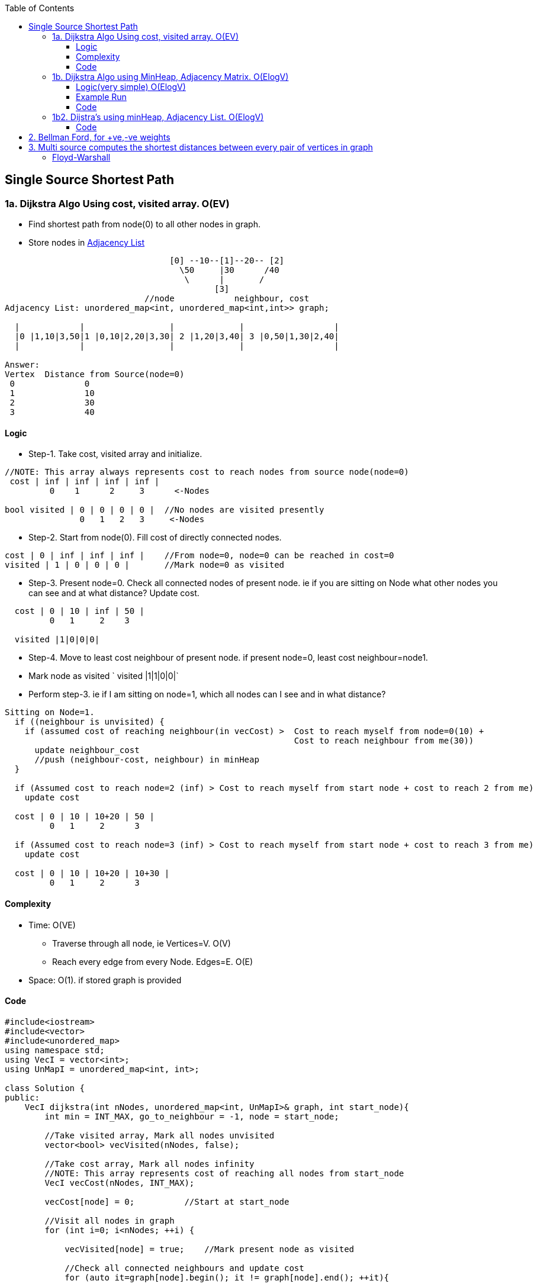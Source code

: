 :toc:
:toclevels: 6

== Single Source Shortest Path
=== 1a. Dijkstra Algo Using cost, visited array. O(EV)
* Find shortest path from node(0) to all other nodes in graph.
* Store nodes in link:/DS_Questions/Data_Structures/Graphs/README.adoc#1-adjacency-listoften-used[Adjacency List]
```c
                                 [0] --10--[1]--20-- [2]   
                                   \50     |30      /40
                                    \      |       /
                                          [3]
                            //node            neighbour, cost
Adjacency List: unordered_map<int, unordered_map<int,int>> graph;

  |            |                 |             |                  |
  |0 |1,10|3,50|1 |0,10|2,20|3,30| 2 |1,20|3,40| 3 |0,50|1,30|2,40|
  |            |                 |             |                  |

Answer:
Vertex  Distance from Source(node=0)
 0              0
 1              10
 2              30
 3              40
```
==== Logic
- Step-1. Take cost, visited array and initialize.
```c
//NOTE: This array always represents cost to reach nodes from source node(node=0)
 cost | inf | inf | inf | inf |
         0    1      2     3      <-Nodes
         
bool visited | 0 | 0 | 0 | 0 |  //No nodes are visited presently
               0   1   2   3     <-Nodes
```
- Step-2. Start from node(0). Fill cost of directly connected nodes.
```c
cost | 0 | inf | inf | inf |    //From node=0, node=0 can be reached in cost=0
visited | 1 | 0 | 0 | 0 |       //Mark node=0 as visited
```
- Step-3. Present node=0. Check all connected nodes of present node. ie if you are sitting on Node what other nodes you can see and at what distance? Update cost.
```c
  cost | 0 | 10 | inf | 50 |    
         0   1     2    3
         
  visited |1|0|0|0|
```
- Step-4. Move to least cost neighbour of present node. if present node=0, least cost neighbour=node1.
  - Mark node as visited   `  visited |1|1|0|0|`
  - Perform step-3. ie if I am sitting on node=1, which all nodes can I see and in what distance?
```c
Sitting on Node=1. 
  if ((neighbour is unvisited) { 
    if (assumed cost of reaching neighbour(in vecCost) >  Cost to reach myself from node=0(10) + 
                                                          Cost to reach neighbour from me(30))
      update neighbour_cost
      //push (neighbour-cost, neighbour) in minHeap
  }
  
  if (Assumed cost to reach node=2 (inf) > Cost to reach myself from start node + cost to reach 2 from me)
    update cost

  cost | 0 | 10 | 10+20 | 50 |
         0   1     2      3
         
  if (Assumed cost to reach node=3 (inf) > Cost to reach myself from start node + cost to reach 3 from me)
    update cost
         
  cost | 0 | 10 | 10+20 | 10+30 |
         0   1     2      3
```
==== Complexity
* Time: O(VE)
  - Traverse through all node, ie Vertices=V. O(V)
  - Reach every edge from every Node. Edges=E. O(E)
* Space: O(1). if stored graph is provided

==== Code
```cpp
#include<iostream>
#include<vector>
#include<unordered_map>
using namespace std;
using VecI = vector<int>;
using UnMapI = unordered_map<int, int>;

class Solution {
public:
    VecI dijkstra(int nNodes, unordered_map<int, UnMapI>& graph, int start_node){
        int min = INT_MAX, go_to_neighbour = -1, node = start_node;

        //Take visited array, Mark all nodes unvisited
        vector<bool> vecVisited(nNodes, false);

        //Take cost array, Mark all nodes infinity
        //NOTE: This array represents cost of reaching all nodes from start_node
        VecI vecCost(nNodes, INT_MAX);

        vecCost[node] = 0;          //Start at start_node

        //Visit all nodes in graph
        for (int i=0; i<nNodes; ++i) {

            vecVisited[node] = true;    //Mark present node as visited

            //Check all connected neighbours and update cost
            for (auto it=graph[node].begin(); it != graph[node].end(); ++it){
               
                int neighbour = it->first;
                int neighbour_reach_cost = it->second;

                //Check only unvisited Neighbours
                if (vecVisited[neighbour] == false) {

                    //if (present cost of reaching neighbour >
                    //      cost of reaching neighbour from me +
                    //      cost of reaching me from start_node)
                    if (vecCost[neighbour] > neighbour_reach_cost + vecCost[node])
                        vecCost[neighbour] = neighbour_reach_cost + vecCost[node];

                    if (min > neighbour_reach_cost) {
                        min = neighbour_reach_cost;
                        go_to_neighbour = neighbour;
                    }
                }
            }
            node = go_to_neighbour;
        }
        return vecCost;
    }
};

int main() {
    unordered_map<int, UnMapI> umGraph;

    //Create Undirected, Weighted Graph
    umGraph[0].insert(make_pair(1,10));
    umGraph[0].insert(make_pair(3,50));

    umGraph[1].insert(make_pair(3,30));
    umGraph[1].insert(make_pair(2,20));
    umGraph[1].insert(make_pair(0,10));

    umGraph[2].insert(make_pair(3,40));
    umGraph[2].insert(make_pair(1,20));

    Solution s;
    VecI out = s.dijkstra(4, umGraph, 0);
}

# ./a.out

Vertex           Distance/Cost from Source
0                0
1                50
2                90
3                80
```

=== 1b. Dijkstra Algo using MinHeap, Adjacency Matrix. O(ElogV)
Task: Find Minimum distance of every node from Node=0.
```cpp
                                 [0] --10--[1]--20-- [2]   
                                   \50     |30      /40
                                    \      |       /
                                          [3]
Adjacency Matrix:
    0   1   2   3
0   0  10   0  50
1  10  0   20  30
2   0  20   0  40
3  50  30  40   0

Adjacency List: unordered_map<int, unordered_map<int,int>> graph;
  |            |                 |             |                  |
  |0 |1,10|3,50|1 |0,10|2,20|3,30| 2 |1,20|3,40| 3 |0,50|1,30|2,40|
  |            |                 |             |                  |
  
Answer:
Node  Cost
0     0
1     10
2     30
3     40
```

==== Logic(very simple) O(ElogV)
- Step-1. Take cost, visited array, `minHeap<key=cost, value=node>` and initialize.
```c
//NOTE: This array always represents cost to reach nodes from source node(node=0)
 cost | inf | inf | inf | inf |
         0    1      2     3      <-Nodes
         
bool visited | 0 | 0 | 0 | 0 |  //No nodes are visited presently
               0   1   2   3     <-Nodes

    |       |
    | |0|0| |  minHeap = priority_queue<cost,node>    //push(0,0) on Heap. Cost of reaching 0 is 0
    |       |

```
- Step-2. Start from node(0). Fill cost of directly connected nodes.
```c
cost | 0 | inf | inf | inf |    //From node=0, node=0 can be reached in cost=0
visited | 1 | 0 | 0 | 0 |       //Mark node=0 as visited
```
- Step-3. Repeat until minHeap is not empty:
  - *4a.* pop top. node=top. Mark node as visited.
  - *4b.* Push all connected unvisited neighbours of popped node into minHeap
```c++
  if ((neighbour is unvisited) { 
    if (assumed cost of reaching neighbour(in vecCost) >  Cost to reach myself from node=0(10) + cost to reach neighbour from me(30))
      update neighbour_cost
      //push (neighbour-cost, neighbour) in minHeap
  }      
```
==== Example Run
```c++
                [0]-10-[1]-20-[2]
                  \     |    /
                   \50  |30 /40
                    \   |  /
                       [3]
v
      0   1   2   3
  0   0   10  0   50    //Node 0 is connected to 1(cost=10), connected to 3(cost=50)
  1   10  0   20  30
  2   0   20  0   40
  3   50  30  40  0
                       
Operation                     minHeap<cost,node>        visited           cost          
                                                       |0|0|0|0|  |INF|INF|INF|INF|
cost[0]=0                                                         |0  |INF|INF|INF|
push(0,0)                            0,0         
pop top minHeap                     node=0
Mark poped node visited                                |1|0|0|0|
-----------------------------------------------------------------------------------
Calculate cost of reaching unvisited neighbours of popped node
 if(cost[1] > edge-cost + src-node-cost cost[0]){ //neighbour=1
    INF         10          0
    cost[1] = 10;                                                  |0  |10|INF|INF|   //Node-1 can be reached with cost=10 from Node-0
  }  
  push <cost, node>                <10, 1>

 if(cost[3] > edge-cost + src-node-cost cost[0]){ //neighbour=3
    INF         50          0
    cost[3] = 50;                                                  |0  |10|INF|50|   //Node-3 can be reached with cost=50 from Node-0
  }
  push <cost, node>                <10, 1>
                                   <50, 3>
-------------------------------------------------------------------------------------                                   
pop top minHeap, key=cost          node = 1
Mark poped node visited                                 |1|1|0|0|
Calculate cost of reaching unvisited neighbours of popped node
  neighbour=0   //visited discarded
  
 if(cost[2] > edge-cost + src-node-cost cost[1]){ //neighbour=2
    INF         20          10
    cost[2] = 30;                                                  |0  |10|30|50|
  }  
  push <cost, node>                 <30, 2>
                                    <50, 3>  
  neighbour=3    
 if(cost[3] > edge-cost + src-node-cost cost[1]){ //neighbour=2
    50         30          10
    cost[3] = 40;                                                  |0  |10|40|50|
  }  
  push <cost, node>                 <30, 2>
                                    <40, 3>
                                    <50, 3>
-------------------------------------------------------------------------------------   
pop top minHeap, key=cost          node = 2
Mark poped node visited                                 |1|1|1|0|
Calculate cost of reaching unvisited neighbours of popped node
  neighbour=1   //visited discarded
  
 if(cost[3] > edge-cost + src-node-cost cost[1]){ //neighbour=3
    50         40          30
    //not changed                                                  |0  |10|30|50|
    //not pushed
  }  
                                    <40, 3>
                                    <50, 3>
-------------------------------------------------------------------------------------   
pop top minHeap, key=cost          node = 3
Mark poped node visited                                 |1|1|1|1|
Calculate cost of reaching unvisited neighbours of popped node
  neighbour=0   //visited discarded
  neighbour=1   //visited discarded
  neighbour=2   //visited discarded                               |0  |10|30|50|
                                    <50, 3>
-------------------------------------------------------------------------------------   
pop top minHeap, key=cost          node = 3
Mark poped node visited                                 |1|1|1|1|
Calculate cost of reaching unvisited neighbours of popped node
  neighbour=0   //visited discarded
  neighbour=1   //visited discarded
  neighbour=2   //visited discarded                               |0  |10|30|50|  
```

==== Code
```cpp
#include<iostream>
#include<vector>
#include<queue>         //priority_queue

                //<cost, node> bcoz need to be sorted using cost
typedef std::pair<int, int> mypair;

std::priority_queue<mypair, std::vector<mypair>, std::greater<mypair>> minHeap;

void dijkstra_sp(std::vector<std::vector<int> > v){
  int iSize = v.size();
  
  //Take visited array, Mark all nodes unvisited
  std::vector<bool> iVisited(iSize, 0);
  
  //Take cost array, Mark all nodes infinity
  //NOTE: This array represents cost of reaching all nodes from start_node
  std::vector<int> iCost(iSize, INT32_MAX);

  iCost[0] = 0;   //Starting at node=0. Cost is 0

  //To reach node=0, cost=0
  minHeap.push(mypair(0,0));

  while (!minHeap.empty()) {
    int node = minHeap.top().second;
    minHeap.pop();

    iVisited[node] = true;

    //Check all connected neighbours and update cost
    for(int i=0;i<v.size(); ++i){
    
      //Check only unvisited Neighbours
      if(v[node][i] && iVisited[i]==false){
      
        //if (present cost of reaching neighbour >
        //      cost of reaching neighbour from me +
        //      cost of reaching me from start_node)  
        if (iCost[i] > v[node][i] + iCost[node]) {
          iCost[i] = v[node][i] + iCost[node];    //Update cost of reaching neighbour from start node
          minHeap.push (mypair(v[node][i],i));    //Push all unvisited Neighbours into minHeap
        }
      }
    }
  }

  std::cout<<"Node\tCost\n";
  for(int i=0;i<v.size();++i)
    std::cout<<i<<"\t"<<iCost[i]<<"\n";
}

int main(){
  std::vector<std::vector<int>> v = {
    {0,10,0,50},
    {10,0,20,30},
    {0,20,0,40},
    {50,30,40,0}
  };
  dijkstra_sp(v);
}
# ./a.out
Node	Cost
0	    0
1	    10
2	    30
3	    40
```

=== 1b2. Dijstra's using minHeap, Adjacency List. O(ElogV)
==== Code
```cpp
#include<iostream>
#include<vector>
#include<unordered_map>
#include<queue>
using namespace std;
using VecI = vector<int>;
using VecVecI = vector<VecI>;
using UsI = unordered_set<int>;

                //cost, node
using mpair = pair<int, int>;

class Solution {
    priority_queue <mpair, vector<mpair>, greater<mpair>> minHeap;
    unordered_map<int/*src*/, unordered_map<int/*dst*/, int/*cost*/>> graph;

    void create_weighted_graph(int cities, VecVecI& flights) {
        for (int i=0;i<flights.size();++i) {
            int src = flights[i][0];
            int dst = flights[i][1];
            int cost = flights[i][2];
            graph[src].insert(make_pair(dst,cost));
        }
    }

public:
    int FindShortestPath(int n, VecVecI& flights, int start) {
        //Create a Weighted DAG
        create_weighted_graph(n, flights);
        
        //Take visited array, Mark all as unvisited
        vector<bool> vecVisited(n, false);

        //Cost of reaching all nodes from start is infinity
        vector<int> vecCost(n, INT_MAX);

        //There is no outgoing path from start
        if (graph.find(start) == graph.end())
            return -1;

        vecVisited[start] = true;
        vecCost[start] = 0;

        //Cost of reaching start node=0
        minHeap.push(make_pair(start, 0));

        while (minHeap.empty() != 1) {
            mpair p = minHeap.top();
            int cost = p.first;
            int node = p.second;
            minHeap.pop();

            //Check all unvisited Neighbours of node
            for (auto it=graph[node].begin(); it!=graph[node].end(); ++it) {
                int neighbour = it->first;
                int cost_to_reach_neighbour = it->second;
                if (vecVisited[neighbour] == false) {
                    if (vecCost[neighbour] > cost_to_reach_neighbour + vecCost[node]) {
                        vecCost[neighbour] = cost_to_reach_neighbour + vecCost[node];
                        minHeap.push({cost_to_reach_neighbour, neighbour});
                    }
                }
            }
        }
        return vecCost;
    }
};

int main(){
    Solution s;
                //src,dst,cost
    //VecVecI a = {{0,1,100},{1,2,100},{0,2,500}};
    //cout << s.findCheapestPrice(3, a, 0,2, 0);  //src=0, dst=2, stops=0

    // VecVecI a = {{4,1,1},{1,2,3},{0,3,2},{0,4,10},{3,1,1},{1,4,3}};
    // cout << s.findCheapestPrice(5, a, 2, 1, 1);  //src=2, dst=1, stops=1
    // cout << "test";
    
    //VecVecI a = {{1,2,10},{2,0,7},{1,3,8},{4,0,10},{3,4,2},{4,2,10},{0,3,3},{3,1,6},{2,4,5}};
    //cout << s.findCheapestPrice(5, a, 2, 1, 1);  //src=2, dst=1, stops=1
    VecI cost = {{0,1,10},{0,3,40},{1,2,50},{3,2,10},{1,3,10},{3,0,10}};
    s.FindShortestPath(4, a, 0, 2, 1);  //src=2, dst=1, stops=1  //ans=20
}
```

== 2. Bellman Ford, for +ve,-ve weights
== 3. Multi source computes the shortest distances between every pair of vertices in graph
=== Floyd-Warshall
